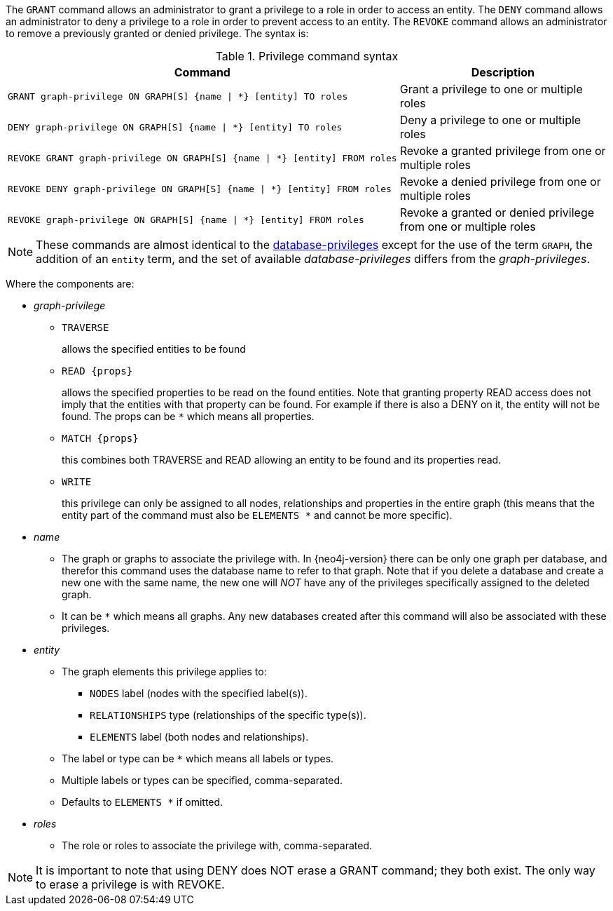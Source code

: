 The `GRANT` command allows an administrator to grant a privilege to a role in order to access an entity.
The `DENY` command allows an administrator to deny a privilege to a role in order to prevent access to an entity.
The `REVOKE` command allows an administrator to remove a previously granted or denied privilege.
The syntax is:

.Privilege command syntax
[options="header", width="100%", cols="3a,2"]
|===
| Command | Description

| [source, cypher]
GRANT graph-privilege ON GRAPH[S] {name \| *} [entity] TO roles
| Grant a privilege to one or multiple roles

| [source, cypher]
DENY graph-privilege ON GRAPH[S] {name \| *} [entity] TO roles
| Deny a privilege to one or multiple roles

| [source, cypher]
REVOKE GRANT graph-privilege ON GRAPH[S] {name \| *} [entity] FROM roles
| Revoke a granted privilege from one or multiple roles

| [source, cypher]
REVOKE DENY graph-privilege ON GRAPH[S] {name \| *} [entity] FROM roles
| Revoke a denied privilege from one or multiple roles

| [source, cypher]
REVOKE graph-privilege ON GRAPH[S] {name \| *} [entity] FROM roles
| Revoke a granted or denied privilege from one or multiple roles
|===

[NOTE]
These commands are almost identical to the <<administration-security-administration-introduction, database-privileges>> except for the use of the term `GRAPH`, the addition of an `entity` term, and the set of available _database-privileges_ differs from the _graph-privileges_.

Where the components are:

* _graph-privilege_
** `TRAVERSE`
+
allows the specified entities to be found
+
** `READ +{props}+`
+
allows the specified properties to be read on the found entities.
Note that granting property READ access does not imply that the entities with that property can be found.
For example if there is also a DENY on it, the entity will not be found.
The props can be `+*+` which means all properties.
+
** `MATCH +{props}+`
+
this combines both TRAVERSE and READ allowing an entity to be found and its properties read.
+
** `WRITE`
+
this privilege can only be assigned to all nodes, relationships and properties in the entire graph (this means that the entity part of the command must also be `ELEMENTS +*+` and cannot be more specific).
+
* _name_
** The graph or graphs to associate the privilege with. In {neo4j-version} there can be only one graph per database, and therefor this command uses the database name to refer to that graph.
   Note that if you delete a database and create a new one with the same name, the new one will _NOT_ have any of the privileges specifically assigned to the deleted graph.
** It can be `+*+` which means all graphs.
  Any new databases created after this command will also be associated with these privileges.
* _entity_
** The graph elements this privilege applies to:
*** `NODES` label (nodes with the specified label(s)).
*** `RELATIONSHIPS` type (relationships of the specific type(s)).
*** `ELEMENTS` label (both nodes and relationships).
** The label or type can be `+*+` which means all labels or types.
** Multiple labels or types can be specified, comma-separated.
** Defaults to `ELEMENTS +*+` if omitted.
* _roles_
** The role or roles to associate the privilege with, comma-separated.


NOTE: It is important to note that using DENY does NOT erase a GRANT command; they both exist.
The only way to erase a privilege is with REVOKE.
